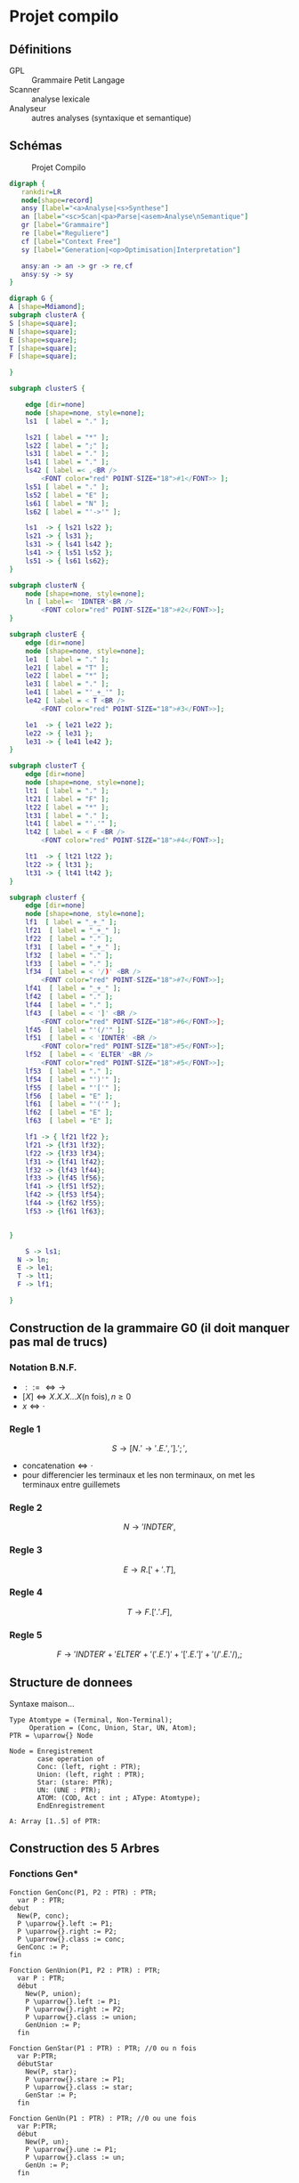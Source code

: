 #+LATEX_HEADER: \usepackage{mathtools}
#+LATEX_HEADER: \newcommand{\eqdot}{\dot{=}}
#+LATEX_HEADER: \newcommand{\sederiveen}{\xRightarrow{*}}

* Projet compilo
** Définitions
 - GPL :: Grammaire Petit Langage
 - Scanner :: analyse lexicale
 - Analyseur :: autres analyses (syntaxique et semantique)
** Schémas
#+CAPTION: Projet Compilo
#+NAME:   fig:Projet Compilo
[[file:projetcompilo2.png]]


#+BEGIN_SRC dot :file archicompilo.png :cmdline -Kdot -Tpng -Gdpi=300
  digraph {
     rankdir=LR
     node[shape=record]
     ansy [label="<a>Analyse|<s>Synthese"]
     an [label="<sc>Scan|<pa>Parse|<asem>Analyse\nSemantique"]
     gr [label="Grammaire"]
     re [label="Reguliere"]
     cf [label="Context Free"]
     sy [label="Generation|<op>Optimisation|Interpretation"]

     ansy:an -> an -> gr -> re,cf
     ansy:sy -> sy
  }
#+END_SRC

#+RESULTS:
[[file:archicompilo.png]]

#+BEGIN_SRC dot :file Atree.png :cmdline -Kdot -Tpng -Gdpi=300
digraph G {
A [shape=Mdiamond];
subgraph clusterA {
S [shape=square];
N [shape=square];
E [shape=square];
T [shape=square];
F [shape=square];

}

subgraph clusterS {

    edge [dir=none]
    node [shape=none, style=none];
    ls1  [ label = "." ];

    ls21 [ label = "*" ];
    ls22 [ label = ";" ];
    ls31 [ label = "." ];
    ls41 [ label = "." ];
    ls42 [ label =< ,<BR />
        <FONT color="red" POINT-SIZE="18">#1</FONT>> ];
    ls51 [ label = "." ];
    ls52 [ label = "E" ];
    ls61 [ label = "N" ];
    ls62 [ label = "'->'" ];

    ls1  -> { ls21 ls22 };
    ls21 -> { ls31 };
    ls31 -> { ls41 ls42 };
    ls41 -> { ls51 ls52 };
    ls51 -> { ls61 ls62};
}

subgraph clusterN {
    node [shape=none, style=none];
    ln [ label=< 'IDNTER'<BR />
        <FONT color="red" POINT-SIZE="18">#2</FONT>>];
}

subgraph clusterE {
    edge [dir=none]
    node [shape=none, style=none];
    le1  [ label = "." ];
    le21 [ label = "T" ];
    le22 [ label = "*" ];
    le31 [ label = "." ];
    le41 [ label = "'_+_'" ];
    le42 [ label = < T <BR />
        <FONT color="red" POINT-SIZE="18">#3</FONT>>];

    le1  -> { le21 le22 };
    le22 -> { le31 };
    le31 -> { le41 le42 };
}

subgraph clusterT {
    edge [dir=none]
    node [shape=none, style=none];
    lt1  [ label = "." ];
    lt21 [ label = "F" ];
    lt22 [ label = "*" ];
    lt31 [ label = "." ];
    lt41 [ label = "'.'" ];
    lt42 [ label = < F <BR />
        <FONT color="red" POINT-SIZE="18">#4</FONT>>];

    lt1  -> { lt21 lt22 };
    lt22 -> { lt31 };
    lt31 -> { lt41 lt42 };
}

subgraph clusterf {
    edge [dir=none]
    node [shape=none, style=none];
    lf1  [ label = "_+_" ];
    lf21  [ label = "_+_" ];
    lf22  [ label = "." ];
    lf31  [ label = "_+_" ];
    lf32  [ label = "." ];
    lf33  [ label = "." ];
    lf34  [ label = < '/)' <BR />
        <FONT color="red" POINT-SIZE="18">#7</FONT>>];
    lf41  [ label = "_+_" ];
    lf42  [ label = "." ];
    lf44  [ label = "." ];
    lf43  [ label = < ']' <BR />
        <FONT color="red" POINT-SIZE="18">#6</FONT>>];
    lf45  [ label = "'(/'" ];
    lf51  [ label = < 'IDNTER' <BR />
        <FONT color="red" POINT-SIZE="18">#5</FONT>>];
    lf52  [ label = < 'ELTER' <BR />
        <FONT color="red" POINT-SIZE="18">#5</FONT>>];
    lf53  [ label = "." ];
    lf54  [ label = "')'" ];
    lf55  [ label = "'['" ];
    lf56  [ label = "E" ];
    lf61  [ label = "'('" ];
    lf62  [ label = "E" ];
    lf63  [ label = "E" ];

    lf1 -> { lf21 lf22 };
    lf21 -> {lf31 lf32};
    lf22 -> {lf33 lf34};
    lf31 -> {lf41 lf42};
    lf32 -> {lf43 lf44};
    lf33 -> {lf45 lf56};
    lf41 -> {lf51 lf52};
    lf42 -> {lf53 lf54};
    lf44 -> {lf62 lf55};
    lf53 -> {lf61 lf63};


}

	S -> ls1;
  N -> ln;
  E -> le1;
  T -> lt1;
  F -> lf1;

}

#+END_SRC

#+RESULTS:
[[file:Atree.png]]

** Construction  de la grammaire G0 (il doit manquer pas mal de trucs)

*** Notation B.N.F.
 - $::= \iff \to$
 - $[X] \iff X.X.X...X \text{(n fois)}, n \geq 0$
 - $x \iff \cdot$

*** Regle 1
$$S \to [N.'\to' . E . ','].';',$$
 - $\text{concatenation} \iff \cdot$
 - pour differencier les terminaux et les non terminaux, on met les terminaux entre guillemets

*** Regle 2
$$N \to 'INDTER',$$

*** Regle 3
$$ E \to R.['+'.T],$$

*** Regle 4
$$ T \to F.['.'.F],$$

*** Regle 5
$$F \to 'INDTER' + 'ELTER' + '('.E.')' + '['.E.']' + '(/'.E.'/),;$$

** Structure de donnees
Syntaxe maison...

#+BEGIN_EXAMPLE
Type Atomtype = (Terminal, Non-Terminal);
     Operation = (Conc, Union, Star, UN, Atom);
PTR = \uparrow{} Node

Node = Enregistrement
       case operation of
       Conc: (left, right : PTR);
       Union: (left, right : PTR);
       Star: (stare: PTR);
       UN: (UNE : PTR);
       ATOM: (COD, Act : int ; AType: Atomtype);
       EndEnregistrement

A: Array [1..5] of PTR:
#+END_EXAMPLE

\newpage
** Construction des 5 Arbres

*** Fonctions Gen*
#+BEGIN_EXAMPLE
Fonction GenConc(P1, P2 : PTR) : PTR;
  var P : PTR;
debut
  New(P, conc);
  P \uparrow{}.left := P1;
  P \uparrow{}.right := P2;
  P \uparrow{}.class := conc;
  GenConc := P;
fin

Fonction GenUnion(P1, P2 : PTR) : PTR;
  var P : PTR;
  début
    New(P, union);
    P \uparrow{}.left := P1;
    P \uparrow{}.right := P2;
    P \uparrow{}.class := union;
    GenUnion := P;
  fin

Fonction GenStar(P1 : PTR) : PTR; //0 ou n fois
  var P:PTR;
  débutStar
    New(P, star);
    P \uparrow{}.stare := P1;
    P \uparrow{}.class := star;
    GenStar := P;
  fin

Fonction GenUn(P1 : PTR) : PTR; //0 ou une fois
  var P:PTR;
  début
    New(P, un);
    P \uparrow{}.une := P1;
    P \uparrow{}.class := un;
    GenUn := P;
  fin

Fonction GenAtom(COD, Act : int, AType : Atomtype) : PTR
  var P:PTR;
  début
    New(P, atom);
    P \uparrow{}.COD := COD;
    P \uparrow{}.Act := Act;
    P \uparrow{}.AType := AType;
    GenAtom := P;
  fin
#+END_EXAMPLE
\newpage
*** Arbres
**** S

#+BEGIN_EXAMPLE
A[S] :=
  GenConc(
    GenStar(
      GenConc(
        GenConc(
          GenConc(GenAtom('N', \varnothing{}, NonTerminal),
          GenAtom('->', 5, Terminal)
        ),
        GenAtom('E', \varnothing{}, NonTerminal)
      ),
      GenAtom(',', , Terminal)
    ),
    GenAtom(';', , Terminal)
  );
#+END_EXAMPLE

**** N

#+BEGIN_EXAMPLE
//Ajouts de ma part, je ne suis pas sûr des résultats :

A[N] := GenAtom('IDNTER', , Terminal);
#+END_EXAMPLE

**** E

#+BEGIN_EXAMPLE
A[E] := GenConc(
          GenAtom('T', \varnothing{}, NonTerminal),
          GenStar(
            GenConc(
              GenAtom('+', ?, Terminal),
              GenAtom('T', \varnothing{}, Terminal)
              )
            )
        )
#+END_EXAMPLE

**** T

#+BEGIN_EXAMPLE
A[T] := GenConc(
          GenAtom('F', \varnothing{}, NonTerminal),
          GenStar(
            GenConc(
              GenAtom('.', ?, Terminal),
              GenAtom('T', \varnothing{}, Terminal)
              )
            )
        )
#+END_EXAMPLE
\newpage

**** F

#+BEGIN_EXAMPLE
A[F] := GenUnion(
          GenUnion(
            GenUnion(
              GenUnion(
                GenAtom('IDNTER', , Terminal),
                GenAtom('ELTER', , Terminal)
                ),
              GenConc(
                GenConc(
                  GenAtom('(', ?, Terminal),
                  GenAtom('E', \varnothing{}, NonTerminal)
                  ),
                GenAtom(')', ?, Terminal)
                )
              ),
            GenConc(
              GenConc(
                GenAtom('[', ?, Terminal),
                GenAtom('E', \varnothing{}, NonTerminal)
                ),
              GenAtom(']', ?, Terminal)
              )
            ),
          GenConc(
            GenConc(
              GenAtom('(', ?, Terminal),
              GenAtom('E', \varnothing{}, NonTerminal)
              ),
            GenAtom(')', ?, Terminal)
            )
        )
#+END_EXAMPLE

* Grammaires LL(k)

$k$ est une mesure de l'ambiguité.
Représente le nombre de caractères qu'il est nécessaire de regarder pour déterminer quelle règle utiliser.
Bien entendu, les règles LL(1) sont préférables.

** Premier(N)
 - Si $N \rightarrow A\dots$ alors $Premier(N)=Premier(A)$
 - Si $N \rightarrow c\dots$ alors $Premier(N)=\{c\}$
 - Si $N \rightarrow A . B \dots{} \wedge A \Rightarrow \epsilon$ alors $Premier(N)=Premier(B)$

Avec "\Rightarrow" signifiant "se derivant en".

Il ne s'agit pas d'appliquer une regle a chaque fois, mais plutot d'appliquer toutes les regles possibles.

** Suivants
 - Si $A \rightarrow \dots Nc \dots$ alors $Suiv(N)=\{c\}$
 - Si $A \rightarrow \dots NB \dots$ alors $Suiv(N)=Prem(B)$
 - Si $A \rightarrow N\dots$ alors $Suiv(N)=Suiv(A)$

** Grammaire LL(1)
 - si $A \rightarrow \alpha{}_1 / \alpha{}_2 / \dots / \alpha{}_n$ alors
   $$Prem(\alpha_i) \cap Prem(\alpha_j) = \Phi,  \forall i \ne j$$
 - si $A \Rightarrow \epsilon$ on doit avoir $Prem(A) \cap Suiv(A) = \Phi$

Si une regle ne possede qu'une derivation, la regle 1 ne s'applique pas.
Si une regle ne possede pas de suiv, la regle 2 ne s'applique pas.


* Opérateurs $\eqdot$, $\gtrdot$, et $\lessdot$

 - $X \eqdot Y$ si
\begin{equation*}
A \rightarrow \dots{} X.Y \dots{} \in \mathcal{P}
\end{equation*}
 - $X \lessdot Y$ si
\begin{equation*}
  \begin{split}
    & A \rightarrow \dots{} X . Q \dots{} \in \mathcal{P} \\
    & \text{et } Q \sederiveen Y$
  \end{split}
\end{equation*}
 - $X \gtrdot Y$ si
\begin{equation*}
  \begin{split}
    & A \eqdot Y\\
    & \text{et } A \sederiveen X
  \end{split}
\end{equation*}


On peut remplir le tableau SR à partir des relations $\eqdot$ , $\gtrdot$ et $\lessdot$ :
 - (ligne $\eqdot$ colonne) et (ligne $\lessdot$ colonne) se traduisent en (ligne Shift colonne)
 - (ligne $\gtrdot$ colonne) se traduit en (ligne Reduce colonne)

* Types des grammaires
 - 0 :: type c
 - 1 :: type context sensitive CS
        $\gamma \rightarrow \beta$ avec $\norm{\gamma} \leq \norm{\beta}$
 - 2 :: type context free CF
        $A \rightarrow B$ avec $A \in V_N, B \in V^+$
 - 3 :: type reguliere
        \begin{cases}
          A \rightarrow aB\\
          A \rightarrow a\\
        \end{cases}
        ou
        \begin{cases}
          A \rightarrow Ba\\
          A \rightarrow a
        \end{cases}

$$L(G) = \{x \in V_{T}^* / S \Rightarrow x\}$$

l'intersection de deux languages de type x n'est pas forcement de type x.
